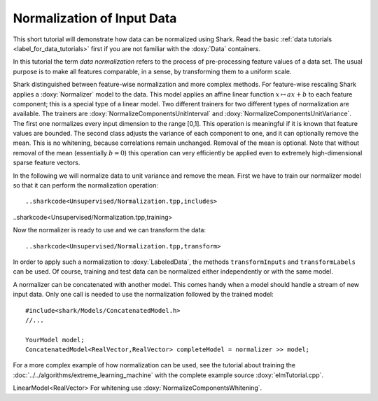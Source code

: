 Normalization of Input Data
============================================================

This short tutorial will demonstrate how data can be normalized using
Shark. Read the basic :ref:`data tutorials <label_for_data_tutorials>`
first if you are not familiar with the :doxy:`Data` containers.

In this tutorial the term *data normalization* refers to the process of
pre-processing feature values of a data set. The usual purpose is to
make all features comparable, in a sense, by transforming them to a
uniform scale.

Shark distinguished between feature-wise normalization and more complex
methods. For feature-wise rescaling Shark applies a :doxy:`Normalizer`
model to the data. This model applies an affine linear function
:math:`x \mapsto a x + b` to each feature component; this is a special
type of a linear model. Two different trainers for two different types
of normalization are available. The trainers are
:doxy:`NormalizeComponentsUnitInterval` and
:doxy:`NormalizeComponentsUnitVariance`. The first one normalizes
every input dimension to the range [0,1]. This operation is meaningful
if it is known that feature values are bounded. The second class adjusts
the variance of each component to one, and it can optionally remove the
mean. This is no whitening, because correlations remain unchanged.
Removal of the mean is optional. Note that without removal of the mean
(essentially :math:`b = 0`) this operation can very efficiently be
applied even to extremely high-dimensional sparse feature vectors.

In the following we will normalize data to unit variance and remove the
mean. First we have to train our normalizer model so that it can perform
the normalization operation::

..sharkcode<Unsupervised/Normalization.tpp,includes>

..sharkcode<Unsupervised/Normalization.tpp,training>

Now the normalizer is ready to use and we can transform the data::

..sharkcode<Unsupervised/Normalization.tpp,transform>

In order to apply such a normalization to :doxy:`LabeledData`, the
methods ``transformInputs`` and ``transformLabels`` can be used.
Of course, training and test data can be normalized either independently
or with the same model.

A normalizer can be concatenated with another model. This comes handy
when a model should handle a stream of new input data. Only one call is
needed to use the normalization followed by the trained model::

  #include<shark/Models/ConcatenatedModel.h>
  //...

  YourModel model;
  ConcatenatedModel<RealVector,RealVector> completeModel = normalizer >> model;

For a more complex example of how normalization can be used, see the
tutorial about training the :doc:`../../algorithms/extreme_learning_machine`
with the complete example source :doxy:`elmTutorial.cpp`.




LinearModel<RealVector>
For whitening use :doxy:`NormalizeComponentsWhitening`.
